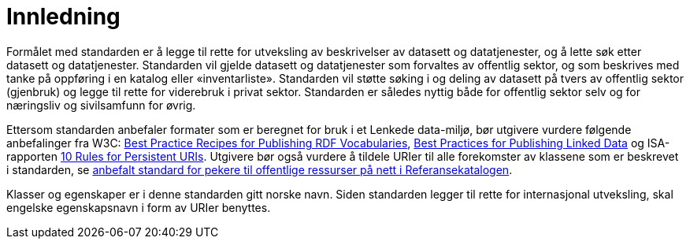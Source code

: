 
= Innledning

Formålet med standarden er å legge til rette for utveksling av beskrivelser av datasett og datatjenester, og å lette søk etter datasett og datatjenester. Standarden vil gjelde datasett og datatjenester som forvaltes av offentlig sektor, og som beskrives med tanke på oppføring i en katalog eller «inventarliste». Standarden vil støtte søking i og deling av datasett på tvers av offentlig sektor (gjenbruk) og legge til rette for viderebruk i privat sektor. Standarden er således nyttig både for offentlig sektor selv og for næringsliv og sivilsamfunn for øvrig.

Ettersom standarden anbefaler formater som er beregnet for bruk i et Lenkede data-miljø, bør utgivere vurdere følgende anbefalinger fra W3C: http://www.w3.org/TR/swbp-vocab-pub/[Best Practice Recipes for Publishing RDF Vocabularies], http://www.w3.org/TR/ld-bp[Best Practices for Publishing Linked Data] og ISA-rapporten https://joinup.ec.europa.eu/community/semic/document/10-rules-persistent-uris[10 Rules for Persistent URIs]. Utgivere bør også vurdere å tildele URIer til alle forekomster av klassene som er beskrevet i standarden, se https://www.difi.no/referansekatalogen/pekere-til-offentlige-ressurser-pa-nett[anbefalt standard for pekere til offentlige ressurser på nett i Referansekatalogen].

Klasser og egenskaper er i denne standarden gitt norske navn. Siden standarden legger til rette for internasjonal utveksling, skal engelske egenskapsnavn i form av URIer benyttes.
